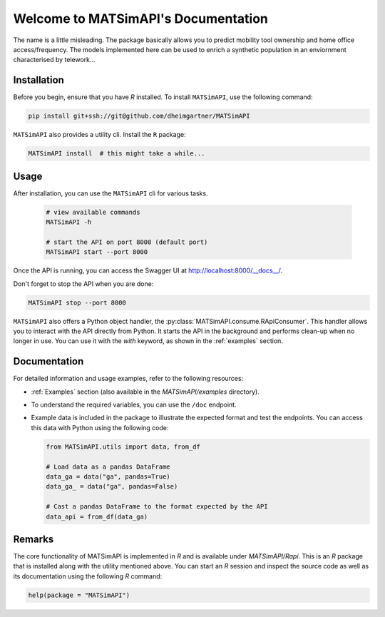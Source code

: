 Welcome to MATSimAPI's Documentation
====================================

The name is a little misleading. The package basically allows you to predict mobility tool ownership and home office access/frequency.
The models implemented here can be used to enrich a synthetic population in an enviornment characterised by telework...

Installation
------------

Before you begin, ensure that you have `R` installed. To install ``MATSimAPI``, use the following command:

.. code:: console

   pip install git+ssh://git@github.com/dheimgartner/MATSimAPI

``MATSimAPI`` also provides a utility cli. Install the ``R`` package:

.. code:: console

   MATSimAPI install  # this might take a while...

Usage
-----

After installation, you can use the ``MATSimAPI`` cli for various tasks.

  .. code:: console

    # view available commands
    MATSimAPI -h

    # start the API on port 8000 (default port)
    MATSimAPI start --port 8000

Once the API is running, you can access the Swagger UI at http://localhost:8000/__docs__/.

Don't forget to stop the API when you are done:

.. code:: console

   MATSimAPI stop --port 8000

``MATSimAPI`` also offers a Python object handler, the :py:class:`MATSimAPI.consume.RApiConsumer`. This handler allows you to interact with the API directly from Python. It starts the API in the background and performs clean-up when no longer in use. You can use it with the `with` keyword, as shown in the :ref:`examples` section.

Documentation
-------------

For detailed information and usage examples, refer to the following resources:

- :ref:`Examples` section (also available in the `MATSimAPI/examples` directory).
- To understand the required variables, you can use the ``/doc`` endpoint.
- Example data is included in the package to illustrate the expected format and test the endpoints. You can access this data with Python using the following code:

  .. code:: python

     from MATSimAPI.utils import data, from_df

     # Load data as a pandas DataFrame
     data_ga = data("ga", pandas=True)
     data_ga_ = data("ga", pandas=False)

     # Cast a pandas DataFrame to the format expected by the API
     data_api = from_df(data_ga)

Remarks
-------

The core functionality of MATSimAPI is implemented in `R` and is available under `MATSimAPI/Rapi`. This is an `R` package that is installed along with the utility mentioned above. You can start an `R` session and inspect the source code as well as its documentation using the following `R` command:

.. code:: R

   help(package = "MATSimAPI")
